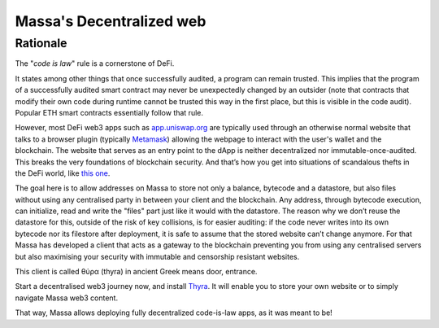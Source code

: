 .. index:: web; decentralized, decentralized web

#########################
Massa's Decentralized web
#########################

.. _web-intro:

Rationale
=========

The "*code is law*" rule is a cornerstone of DeFi.

It states among other things that once successfully audited, a program can remain trusted.
This implies that the program of a successfully audited smart contract may never be
unexpectedly changed by an outsider (note that contracts that modify their own code during
runtime cannot be trusted this way in the first place, but this is visible in the code audit).
Popular ETH smart contracts essentially follow that rule.

However, most DeFi web3 apps such as `app.uniswap.org <https://app.uniswap.org/>`_ are
typically used through an otherwise normal website that talks to a browser plugin
(typically `Metamask <https://github.com/MetaMask/metamask-extension>`_) allowing the webpage to interact with the user's wallet and the blockchain. The website that serves as an
entry point to the dApp is neither decentralized nor immutable-once-audited.
This breaks the very foundations of blockchain security. And that’s how you get into situations of scandalous thefts in the DeFi world, like `this one <https://www.theverge.com/2021/12/2/22814849/badgerdao-defi-120-million-hack-bitcoin-ethereum>`_.

The goal here is to allow addresses on Massa to store not only a balance, bytecode and a
datastore, but also files without using any centralised party in between your client and the blockchain.
Any address, through bytecode execution, can initialize, read and write the "files" part
just like it would with the datastore. The reason why we don’t reuse the datastore for this,
outside of the risk of key collisions, is for easier auditing: if the code never writes
into its own bytecode nor its filestore after deployment, it is safe to assume that the stored
website can’t change anymore. For that Massa has developed a client that acts as a gateway to the blockchain preventing you from using any centralised servers but also maximising your security with immutable and censorship resistant websites.

This client is called θύρα (thyra) in ancient Greek means door, entrance.

Start a decentralised web3 journey now, and install `Thyra <https://docs.massa.net/en/latest/web3-dev/decentralized-web.html>`_. It will enable you to store your own website or to simply navigate Massa web3 content.

That way, Massa allows deploying fully decentralized code-is-law apps, as it was meant to be!
